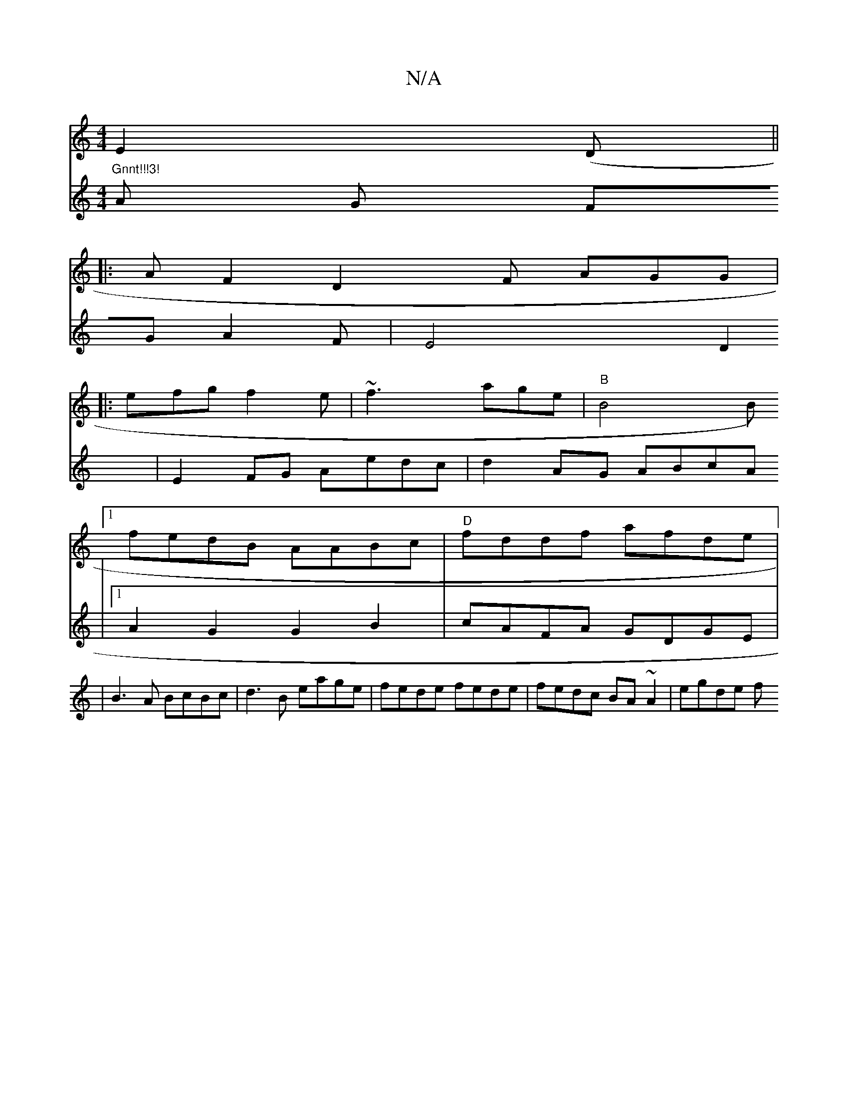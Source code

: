 X:1
T:N/A
M:4/4
R:N/A
K:Cmajor
 E2 (D ||
|:AF2 D2F AGG|
|:efg f2e|~f3 age|"B"B4B
[1 fedB AABc|"D"fddf afde | "Gnnt!!!3!
V:5
A G FGA2F|E4 D2|E2FG Aedc|d2AG ABcA|1 A2 G2 G2 B2|cAFA GDGE|
|B3A BcBc|d3B eage|fede fede|fedc BA~A2|egde f